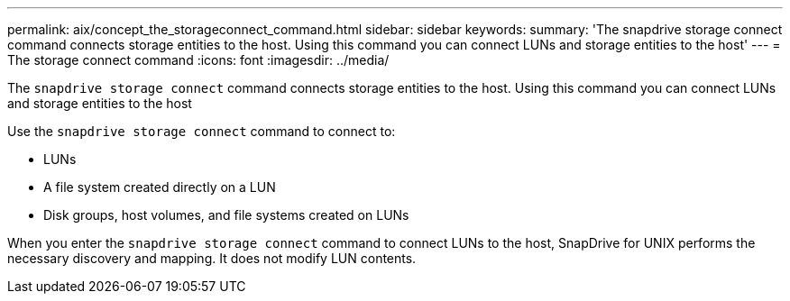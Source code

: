 ---
permalink: aix/concept_the_storageconnect_command.html
sidebar: sidebar
keywords:
summary: 'The snapdrive storage connect command connects storage entities to the host. Using this command you can connect LUNs and storage entities to the host'
---
= The storage connect command
:icons: font
:imagesdir: ../media/

[.lead]
The `snapdrive storage connect` command connects storage entities to the host. Using this command you can connect LUNs and storage entities to the host

Use the `snapdrive storage connect` command to connect to:

* LUNs
* A file system created directly on a LUN
* Disk groups, host volumes, and file systems created on LUNs

When you enter the `snapdrive storage connect` command to connect LUNs to the host, SnapDrive for UNIX performs the necessary discovery and mapping. It does not modify LUN contents.
